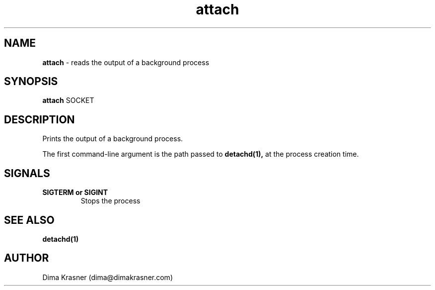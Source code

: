 .TH attach 1
.SH NAME
.B attach
\- reads the output of a background process
.SH SYNOPSIS
.B attach
SOCKET
.SH DESCRIPTION
Prints the output of a background process.

The first command-line argument is the path passed to
.B detachd(1),
at the process creation time.
.SH SIGNALS
.TP
.B SIGTERM or SIGINT
Stops the process
.SH "SEE ALSO"
.B detachd(1)
.SH AUTHOR
Dima Krasner (dima@dimakrasner.com)
